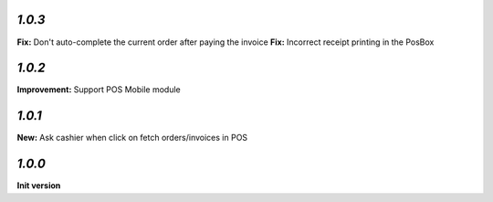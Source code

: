 `1.0.3`
-------

**Fix:** Don't auto-complete the current order after paying the invoice
**Fix:** Incorrect receipt printing in the PosBox

`1.0.2`
-------

**Improvement:** Support POS Mobile module

`1.0.1`
-------

**New:** Ask cashier when click on fetch orders/invoices in POS

`1.0.0`
-------

**Init version**
